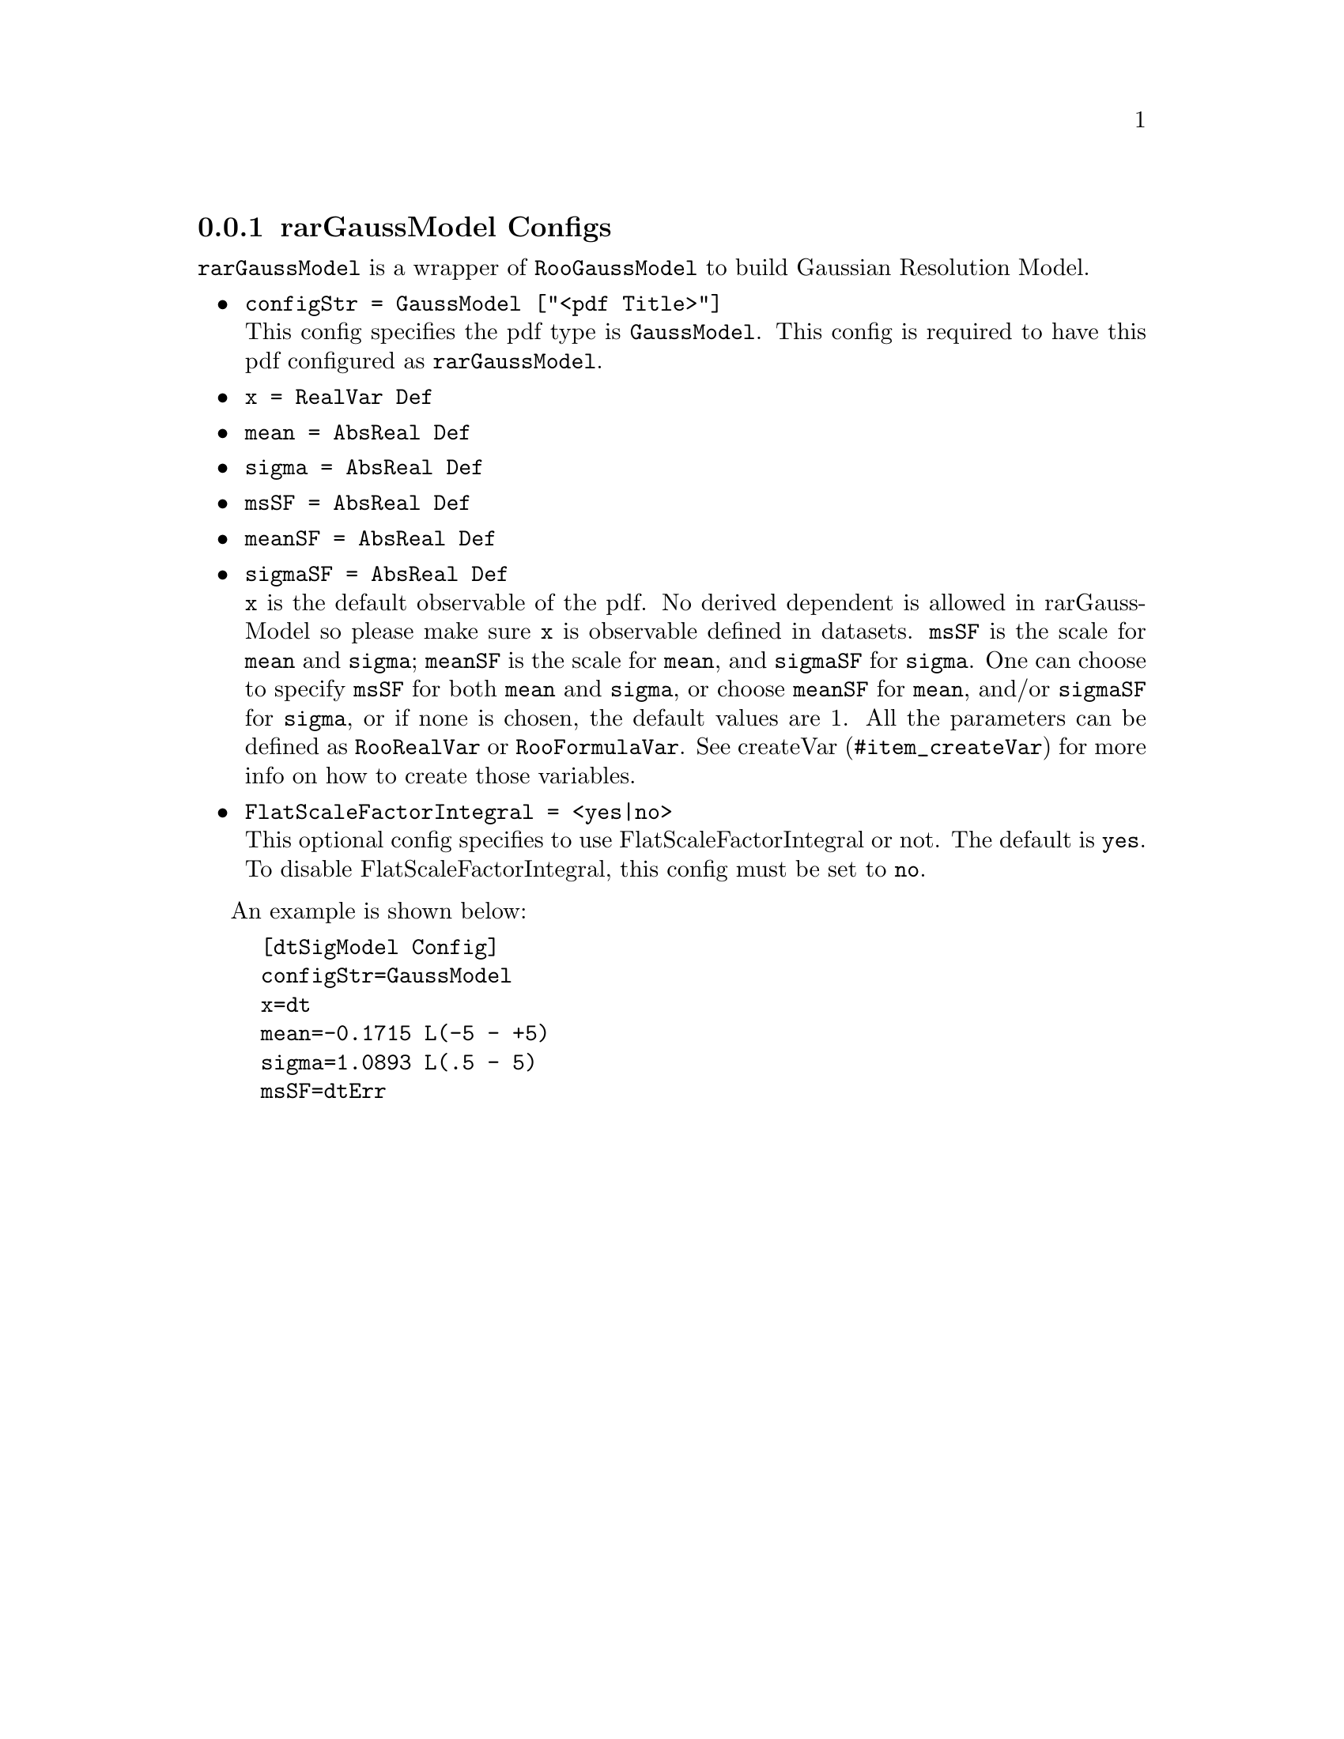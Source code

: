 @c This file is meant to be included other texinfo file
@c rarGaussModel configs
@c $Id: rarGaussModelConfig.texinfo,v 1.2 2007/06/29 08:37:50 zhanglei Exp $


@cindex rarGaussModel Configs
@cindex configuration, rarGaussModel
@cindex pdf configuration, rarGaussModel
@node rarGaussModelConfig
@subsection rarGaussModel Configs

@t{rarGaussModel} is a wrapper of @t{RooGaussModel} to build
Gaussian Resolution Model.

@itemize @bullet
@cindex configStr, rarGaussModel config
@cindex configStr, GaussModel
@item @t{configStr = GaussModel ["<pdf Title>"]}@*
This config specifies the pdf type is @t{GaussModel}.
This config is required to have this pdf configured as @t{rarGaussModel}.

@cindex x, rarGaussModel config
@item @t{x = RealVar Def}
@cindex mean, rarGaussModel config
@item @t{mean = AbsReal Def}
@cindex sigma, rarGaussModel config
@item @t{sigma = AbsReal Def}
@cindex msSF, rarGaussModel config
@item @t{msSF = AbsReal Def}
@cindex meanSF, rarGaussModel config
@item @t{meanSF = AbsReal Def}
@cindex sigmaSF, rarGaussModel config
@item @t{sigmaSF = AbsReal Def}@*
@c
@t{x} is the default observable of the pdf.
No derived dependent is allowed in rarGaussModel
so please make sure @t{x} is observable defined in datasets.
@t{msSF} is the scale for @t{mean} and @t{sigma};
@t{meanSF} is the scale for @t{mean}, and @t{sigmaSF} for @t{sigma}.
One can choose to specify @t{msSF} for both @t{mean} and @t{sigma},
or choose @t{meanSF} for @t{mean}, and/or @t{sigmaSF} for @t{sigma},
or if none is chosen, the default values are 1.
All the parameters can be defined as @t{RooRealVar} or @t{RooFormulaVar}.
See @uref{#item_createVar, createVar} for more info on
how to create those variables.
@cindex FlatScaleFactorIntegral, rarGaussModel config
@item @t{FlatScaleFactorIntegral = <yes|no>}@*
This optional config specifies to use FlatScaleFactorIntegral or not.
The default is @t{yes}.
To disable FlatScaleFactorIntegral, this config must be set to @t{no}.
@end itemize

@cindex example, rarGaussModel
@cindex example, GaussModel
An example is shown below:
@example
[dtSigModel Config]
configStr=GaussModel
x=dt
mean=-0.1715 L(-5 - +5)
sigma=1.0893 L(.5 - 5)
msSF=dtErr
@end example
